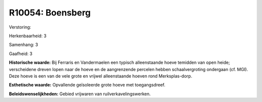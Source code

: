 R10054: Boensberg
=================

Verstoring:

Herkenbaarheid: 3

Samenhang: 3

Gaafheid: 3

**Historische waarde:**
Bij Ferraris en Vandermaelen een typisch alleenstaande hoeve temidden
van open heide; verscheidene dreven lopen naar de hoeve en de
aangrenzende percelen hebben schaalvergroting ondergaan (cf. MGI). Deze
hoeve is een van de vele grote en vrijwel alleenstaande hoeven rond
Merksplas-dorp.

**Esthetische waarde:**
Opvallende geïsoleerde grote hoeve met toegangsdreef.



**Beleidswenselijkheden:**
Gebied vrijwaren van ruilverkavelingswerken.
